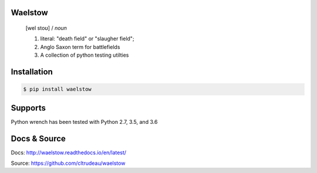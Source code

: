 Waelstow
========
    [wel stoʊ]  / *noun* 
    
    1) literal: "death field" or "slaugher field"; 
    2) Anglo Saxon term for battlefields
    3) A collection of python testing utilties

Installation
============

.. code-block:: bash

    $ pip install waelstow

Supports
========

Python wrench has been tested with Python 2.7, 3.5, and 3.6

Docs & Source
=============

Docs: http://waelstow.readthedocs.io/en/latest/

Source: https://github.com/cltrudeau/waelstow
